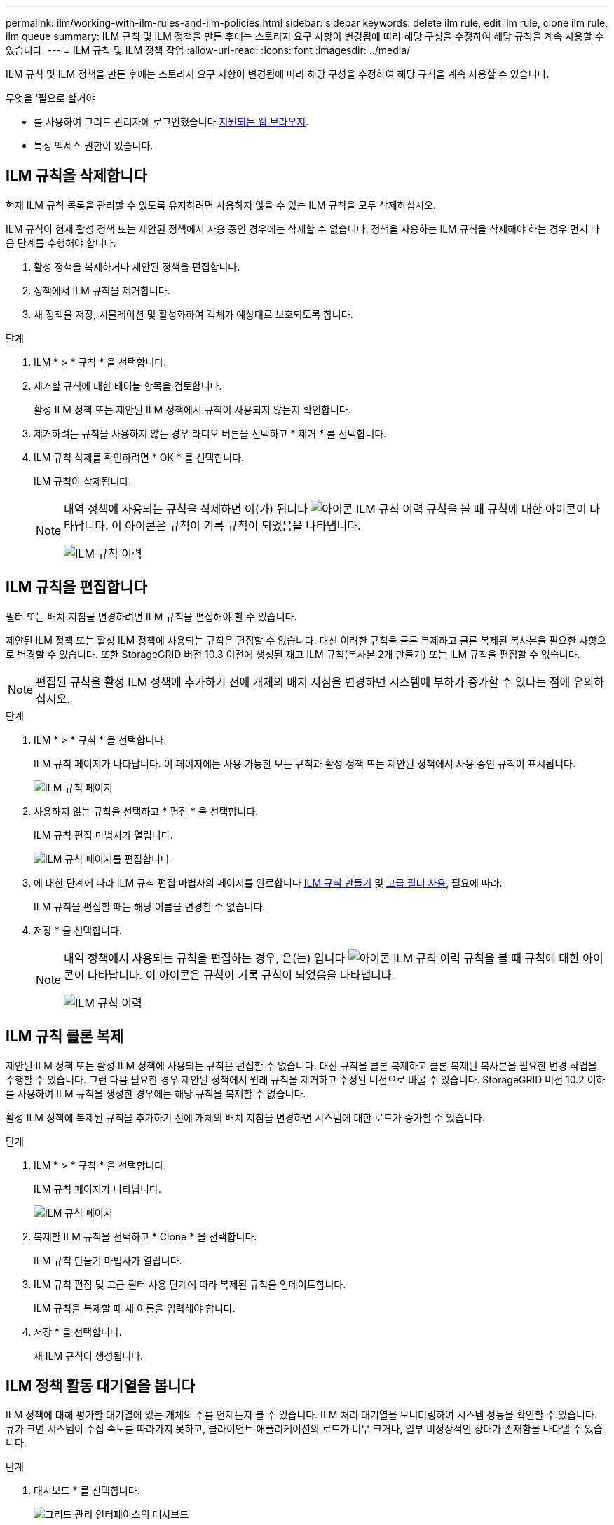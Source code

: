 ---
permalink: ilm/working-with-ilm-rules-and-ilm-policies.html 
sidebar: sidebar 
keywords: delete ilm rule, edit ilm rule, clone ilm rule, ilm queue 
summary: ILM 규칙 및 ILM 정책을 만든 후에는 스토리지 요구 사항이 변경됨에 따라 해당 구성을 수정하여 해당 규칙을 계속 사용할 수 있습니다. 
---
= ILM 규칙 및 ILM 정책 작업
:allow-uri-read: 
:icons: font
:imagesdir: ../media/


[role="lead"]
ILM 규칙 및 ILM 정책을 만든 후에는 스토리지 요구 사항이 변경됨에 따라 해당 구성을 수정하여 해당 규칙을 계속 사용할 수 있습니다.

.무엇을 &#8217;필요로 할거야
* 를 사용하여 그리드 관리자에 로그인했습니다 xref:../admin/web-browser-requirements.adoc[지원되는 웹 브라우저].
* 특정 액세스 권한이 있습니다.




== ILM 규칙을 삭제합니다

현재 ILM 규칙 목록을 관리할 수 있도록 유지하려면 사용하지 않을 수 있는 ILM 규칙을 모두 삭제하십시오.

ILM 규칙이 현재 활성 정책 또는 제안된 정책에서 사용 중인 경우에는 삭제할 수 없습니다. 정책을 사용하는 ILM 규칙을 삭제해야 하는 경우 먼저 다음 단계를 수행해야 합니다.

. 활성 정책을 복제하거나 제안된 정책을 편집합니다.
. 정책에서 ILM 규칙을 제거합니다.
. 새 정책을 저장, 시뮬레이션 및 활성화하여 객체가 예상대로 보호되도록 합니다.


.단계
. ILM * > * 규칙 * 을 선택합니다.
. 제거할 규칙에 대한 테이블 항목을 검토합니다.
+
활성 ILM 정책 또는 제안된 ILM 정책에서 규칙이 사용되지 않는지 확인합니다.

. 제거하려는 규칙을 사용하지 않는 경우 라디오 버튼을 선택하고 * 제거 * 를 선택합니다.
. ILM 규칙 삭제를 확인하려면 * OK * 를 선택합니다.
+
ILM 규칙이 삭제됩니다.

+
[NOTE]
====
내역 정책에 사용되는 규칙을 삭제하면 이(가) 됩니다 image:../media/icon_ilm_rule_historical.png["아이콘 ILM 규칙 이력"] 규칙을 볼 때 규칙에 대한 아이콘이 나타납니다. 이 아이콘은 규칙이 기록 규칙이 되었음을 나타냅니다.

image::../media/ilm_rule_historical.png[ILM 규칙 이력]

====




== ILM 규칙을 편집합니다

필터 또는 배치 지침을 변경하려면 ILM 규칙을 편집해야 할 수 있습니다.

제안된 ILM 정책 또는 활성 ILM 정책에 사용되는 규칙은 편집할 수 없습니다. 대신 이러한 규칙을 클론 복제하고 클론 복제된 복사본을 필요한 사항으로 변경할 수 있습니다. 또한 StorageGRID 버전 10.3 이전에 생성된 재고 ILM 규칙(복사본 2개 만들기) 또는 ILM 규칙을 편집할 수 없습니다.


NOTE: 편집된 규칙을 활성 ILM 정책에 추가하기 전에 개체의 배치 지침을 변경하면 시스템에 부하가 증가할 수 있다는 점에 유의하십시오.

.단계
. ILM * > * 규칙 * 을 선택합니다.
+
ILM 규칙 페이지가 나타납니다. 이 페이지에는 사용 가능한 모든 규칙과 활성 정책 또는 제안된 정책에서 사용 중인 규칙이 표시됩니다.

+
image::../media/ilm_rules_page_with_edit_and_clone_enabled.png[ILM 규칙 페이지]

. 사용하지 않는 규칙을 선택하고 * 편집 * 을 선택합니다.
+
ILM 규칙 편집 마법사가 열립니다.

+
image::../media/edit_ilm_rule_step_1.png[ILM 규칙 페이지를 편집합니다]

. 에 대한 단계에 따라 ILM 규칙 편집 마법사의 페이지를 완료합니다 xref:creating-ilm-rule.adoc[ILM 규칙 만들기] 및 xref:using-advanced-filters-in-ilm-rules.adoc[고급 필터 사용], 필요에 따라.
+
ILM 규칙을 편집할 때는 해당 이름을 변경할 수 없습니다.

. 저장 * 을 선택합니다.
+
[NOTE]
====
내역 정책에서 사용되는 규칙을 편집하는 경우, 은(는) 입니다 image:../media/icon_ilm_rule_historical.png["아이콘 ILM 규칙 이력"] 규칙을 볼 때 규칙에 대한 아이콘이 나타납니다. 이 아이콘은 규칙이 기록 규칙이 되었음을 나타냅니다.

image::../media/ilm_rule_historical.png[ILM 규칙 이력]

====




== ILM 규칙 클론 복제

제안된 ILM 정책 또는 활성 ILM 정책에 사용되는 규칙은 편집할 수 없습니다. 대신 규칙을 클론 복제하고 클론 복제된 복사본을 필요한 변경 작업을 수행할 수 있습니다. 그런 다음 필요한 경우 제안된 정책에서 원래 규칙을 제거하고 수정된 버전으로 바꿀 수 있습니다. StorageGRID 버전 10.2 이하를 사용하여 ILM 규칙을 생성한 경우에는 해당 규칙을 복제할 수 없습니다.

활성 ILM 정책에 복제된 규칙을 추가하기 전에 개체의 배치 지침을 변경하면 시스템에 대한 로드가 증가할 수 있습니다.

.단계
. ILM * > * 규칙 * 을 선택합니다.
+
ILM 규칙 페이지가 나타납니다.

+
image::../media/ilm_rules_page_with_edit_and_clone_enabled.png[ILM 규칙 페이지]

. 복제할 ILM 규칙을 선택하고 * Clone * 을 선택합니다.
+
ILM 규칙 만들기 마법사가 열립니다.

. ILM 규칙 편집 및 고급 필터 사용 단계에 따라 복제된 규칙을 업데이트합니다.
+
ILM 규칙을 복제할 때 새 이름을 입력해야 합니다.

. 저장 * 을 선택합니다.
+
새 ILM 규칙이 생성됩니다.





== ILM 정책 활동 대기열을 봅니다

ILM 정책에 대해 평가할 대기열에 있는 개체의 수를 언제든지 볼 수 있습니다. ILM 처리 대기열을 모니터링하여 시스템 성능을 확인할 수 있습니다. 큐가 크면 시스템이 수집 속도를 따라가지 못하고, 클라이언트 애플리케이션의 로드가 너무 크거나, 일부 비정상적인 상태가 존재함을 나타낼 수 있습니다.

.단계
. 대시보드 * 를 선택합니다.
+
image::../media/grid_manager_dashboard.png[그리드 관리 인터페이스의 대시보드]

. ILM(정보 수명 주기 관리) 섹션을 모니터링합니다.
+
물음표를 선택할 수 있습니다 image:../media/icon_nms_question.png["물음표 아이콘"] 이 섹션의 항목에 대한 설명을 봅니다.


